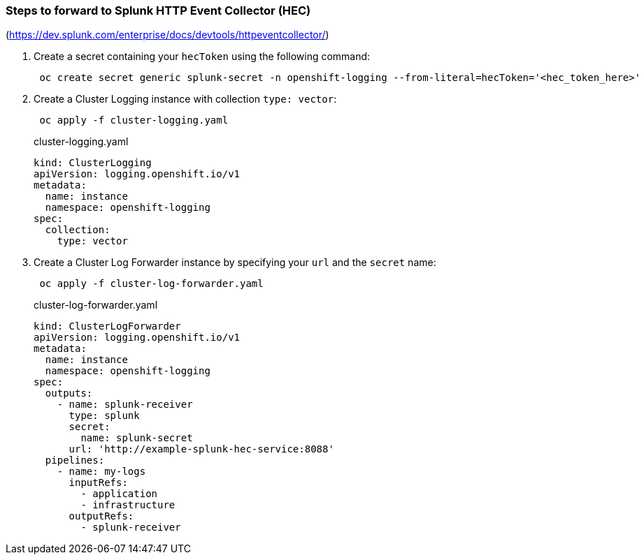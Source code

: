 === Steps to forward to Splunk HTTP Event Collector (HEC)

(https://dev.splunk.com/enterprise/docs/devtools/httpeventcollector/)

. Create a secret containing your `hecToken` using the following command:
+
----
 oc create secret generic splunk-secret -n openshift-logging --from-literal=hecToken='<hec_token_here>'
----

. Create a Cluster Logging instance with collection `type: vector`:
+
----
 oc apply -f cluster-logging.yaml
----
+
.cluster-logging.yaml
[source,yaml]
----
kind: ClusterLogging
apiVersion: logging.openshift.io/v1
metadata:
  name: instance
  namespace: openshift-logging
spec:
  collection:
    type: vector
----

. Create a Cluster Log Forwarder instance by specifying your `url` and the `secret` name:
+
----
 oc apply -f cluster-log-forwarder.yaml
----
+
.cluster-log-forwarder.yaml
[source,yaml]
----
kind: ClusterLogForwarder
apiVersion: logging.openshift.io/v1
metadata:
  name: instance
  namespace: openshift-logging
spec:
  outputs:
    - name: splunk-receiver
      type: splunk
      secret:
        name: splunk-secret
      url: 'http://example-splunk-hec-service:8088'
  pipelines:
    - name: my-logs
      inputRefs:
        - application
        - infrastructure
      outputRefs:
        - splunk-receiver
----
+
